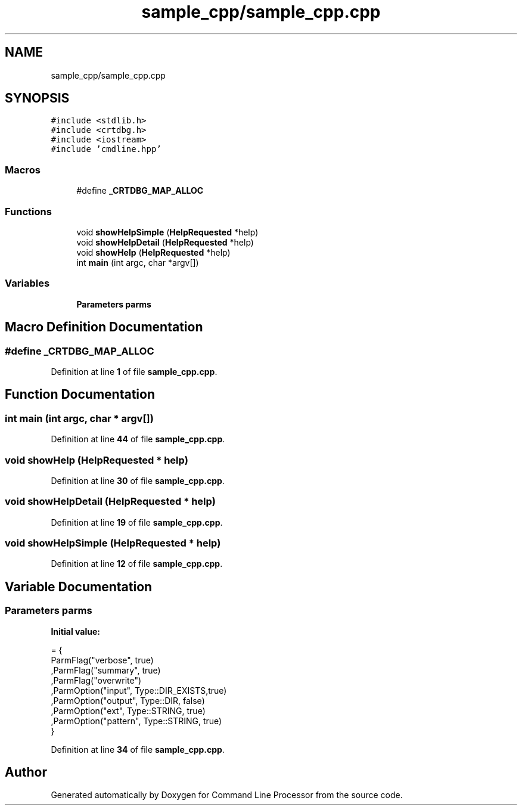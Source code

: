 .TH "sample_cpp/sample_cpp.cpp" 3 "Mon Nov 8 2021" "Version 0.2.3" "Command Line Processor" \" -*- nroff -*-
.ad l
.nh
.SH NAME
sample_cpp/sample_cpp.cpp
.SH SYNOPSIS
.br
.PP
\fC#include <stdlib\&.h>\fP
.br
\fC#include <crtdbg\&.h>\fP
.br
\fC#include <iostream>\fP
.br
\fC#include 'cmdline\&.hpp'\fP
.br

.SS "Macros"

.in +1c
.ti -1c
.RI "#define \fB_CRTDBG_MAP_ALLOC\fP"
.br
.in -1c
.SS "Functions"

.in +1c
.ti -1c
.RI "void \fBshowHelpSimple\fP (\fBHelpRequested\fP *help)"
.br
.ti -1c
.RI "void \fBshowHelpDetail\fP (\fBHelpRequested\fP *help)"
.br
.ti -1c
.RI "void \fBshowHelp\fP (\fBHelpRequested\fP *help)"
.br
.ti -1c
.RI "int \fBmain\fP (int argc, char *argv[])"
.br
.in -1c
.SS "Variables"

.in +1c
.ti -1c
.RI "\fBParameters\fP \fBparms\fP"
.br
.in -1c
.SH "Macro Definition Documentation"
.PP 
.SS "#define _CRTDBG_MAP_ALLOC"

.PP
Definition at line \fB1\fP of file \fBsample_cpp\&.cpp\fP\&.
.SH "Function Documentation"
.PP 
.SS "int main (int argc, char * argv[])"

.PP
Definition at line \fB44\fP of file \fBsample_cpp\&.cpp\fP\&.
.SS "void showHelp (\fBHelpRequested\fP * help)"

.PP
Definition at line \fB30\fP of file \fBsample_cpp\&.cpp\fP\&.
.SS "void showHelpDetail (\fBHelpRequested\fP * help)"

.PP
Definition at line \fB19\fP of file \fBsample_cpp\&.cpp\fP\&.
.SS "void showHelpSimple (\fBHelpRequested\fP * help)"

.PP
Definition at line \fB12\fP of file \fBsample_cpp\&.cpp\fP\&.
.SH "Variable Documentation"
.PP 
.SS "\fBParameters\fP parms"
\fBInitial value:\fP
.PP
.nf
= { 
    ParmFlag("verbose",  true)  
   ,ParmFlag("summary",  true)  
   ,ParmFlag("overwrite")       
   ,ParmOption("input", Type::DIR_EXISTS,true)       
   ,ParmOption("output", Type::DIR, false)       
   ,ParmOption("ext", Type::STRING, true)              
   ,ParmOption("pattern", Type::STRING, true)              
}
.fi
.PP
Definition at line \fB34\fP of file \fBsample_cpp\&.cpp\fP\&.
.SH "Author"
.PP 
Generated automatically by Doxygen for Command Line Processor from the source code\&.
